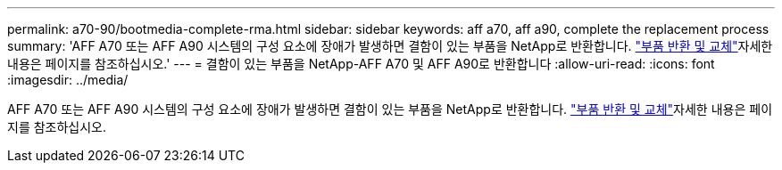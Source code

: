 ---
permalink: a70-90/bootmedia-complete-rma.html 
sidebar: sidebar 
keywords: aff a70, aff a90, complete the replacement process 
summary: 'AFF A70 또는 AFF A90 시스템의 구성 요소에 장애가 발생하면 결함이 있는 부품을 NetApp로 반환합니다.  https://mysupport.netapp.com/site/info/rma["부품 반환 및 교체"]자세한 내용은 페이지를 참조하십시오.' 
---
= 결함이 있는 부품을 NetApp-AFF A70 및 AFF A90로 반환합니다
:allow-uri-read: 
:icons: font
:imagesdir: ../media/


[role="lead"]
AFF A70 또는 AFF A90 시스템의 구성 요소에 장애가 발생하면 결함이 있는 부품을 NetApp로 반환합니다.  https://mysupport.netapp.com/site/info/rma["부품 반환 및 교체"]자세한 내용은 페이지를 참조하십시오.
